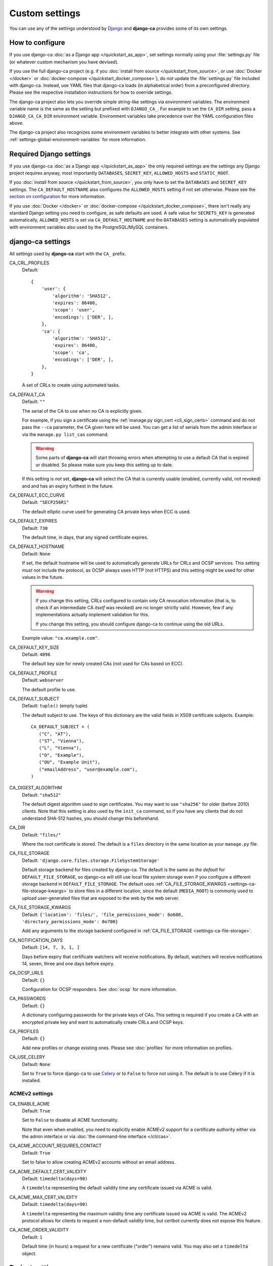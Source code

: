 ###############
Custom settings
###############

You can use any of the settings understood by `Django <https://docs.djangoproject.com/en/dev/ref/settings/>`_
and **django-ca** provides some of its own settings.

****************
How to configure
****************

If you use django-ca :doc:`as a Django app </quickstart_as_app>`, set settings normally using your
:file:`settings.py` file (or whatever custom mechanism you have devised).

If you use the full django-ca project (e.g. if you :doc:`install from source </quickstart_from_source>`, or
use :doc:`Docker </docker>` or :doc:`docker-compose </quickstart_docker_compose>`), do *not* update the
:file:`settings.py` file included with django-ca. Instead, use YAML files that django-ca loads (in
alphabetical order) from a preconfigured directory. Please see the respective installation instructions for
how to override settings.

The django-ca project also lets you override simple string-like settings via environment variables. The
environment variable name is the same as the setting but prefixed with ``DJANGO_CA_``. For example to set the
``CA_DIR`` setting, pass a ``DJANGO_CA_CA_DIR`` environment variable. Environment variables take precedence
over the YAML configuration files above.

The django-ca project also recognizes some environment variables to better integrate with other systems. See
:ref:`settings-global-environment-variables` for more information.

************************
Required Django settings
************************

If you use django-ca :doc:`as a Django app </quickstart_as_app>` the only required settings are the settings
any Django project requires anyway, most importantly ``DATABASES``, ``SECRET_KEY``, ``ALLOWED_HOSTS`` and
``STATIC_ROOT``.

If you :doc:`install from source </quickstart_from_source>`, you only have to set the ``DATABASES`` and
``SECRET_KEY`` settings. The ``CA_DEFAULT_HOSTNAME`` also configures the ``ALLOWED_HOSTS`` setting if not set
otherwise. Please see the `section on configuration <from-source-configuration>`_ for more information.

If you use :doc:`Docker </docker>` or :doc:`docker-compose </quickstart_docker_compose>`, there isn't really
any standard Django setting you need to configure, as safe defaults are used. A safe value for ``SECRETS_KEY``
is generated automatically, ``ALLOWED_HOSTS`` is set via ``CA_DEFAULT_HOSTNAME`` and the ``DATABASES`` setting
is automatically populated with environment variables also used by the PostgreSQL/MySQL containers.

******************
django-ca settings
******************

All settings used by **django-ca** start with the ``CA_`` prefix.

.. _settings-ca-crl-profiles:

CA_CRL_PROFILES
   Default::

      {
          'user': {
              'algorithm': 'SHA512',
              'expires': 86400,
              'scope': 'user',
              'encodings': ['DER', ],
          },
          'ca': {
              'algorithm': 'SHA512',
              'expires': 86400,
              'scope': 'ca',
              'encodings': ['DER', ],
          },
      }

   A set of CRLs to create using automated tasks.

.. _settings-ca-default-ca:

CA_DEFAULT_CA
   Default: ``""``

   The serial of the CA to use when no CA is explicitly given.

   For example, if you sign a certificate using the :ref:`manage.py sign_cert <cli_sign_certs>` command and do
   not pass the ``--ca`` parameter, the CA given here will be used. You can get a list of serials from the
   admin interface or via the ``manage.py list_cas`` command.

   .. WARNING::

      Some parts of **django-ca** will start throwing errors when attempting to use a default CA that is
      expired or disabled. So please make sure you keep this setting up to date.

   If this setting is *not* set, **django-ca** will select the CA that is currently usable (enabled, currently
   valid, not revoked) and and has an expiry furthest in the future.

.. _settings-ca-default-ecc-curve:

CA_DEFAULT_ECC_CURVE
   Default: ``"SECP256R1"``

   The default elliptic curve used for generating CA private keys when ECC is used.

.. _settings-ca-default-expires:

CA_DEFAULT_EXPIRES
   Default: ``730``

   The default time, in days, that any signed certificate expires.

.. _settings-ca-default-hostname:

CA_DEFAULT_HOSTNAME
   Default: ``None``

   If set, the default hostname will be used to automatically generate URLs for CRLs and OCSP services.  This
   setting *must not* include the protocol, as OCSP always uses HTTP (not HTTPS) and this setting might be
   used for other values in the future.

   .. WARNING::

      If you change this setting, CRLs configured to contain only CA revocation information (that is, to check
      if an intermediate CA *itself* was revoked) are no longer strictly valid. However, few if any
      implementations actually implement validation for this.

      If you change this setting, you should configure django-ca to continue using the old URLs.

   Example value: ``"ca.example.com"``.

.. _settings-ca-default-key-size:

CA_DEFAULT_KEY_SIZE
   Default: ``4096``

   The default key size for newly created CAs (not used for CAs based on ECC).

.. _settings-ca-default-profile:

CA_DEFAULT_PROFILE
   Default: ``webserver``

   The default profile to use.

.. _settings-ca-default-subject:

CA_DEFAULT_SUBJECT
   Default: ``tuple()`` (empty tuple)

   .. versionchanged:: 1.21.0

      This value used to be a ``dict`` until ``django-ca==1.21.0``. Please use a tuple instead. Support for
      using a ``dict`` will be removed in ``django-ca==1.23.0``.

   The default subject to use. The keys of this dictionary are the valid fields in X509 certificate subjects.
   Example::

      CA_DEFAULT_SUBJECT = (
         ("C", "AT"),
         ("ST", "Vienna"),
         ("L", "Vienna"),
         ("O", "Example"),
         ("OU", "Example Unit"),
         ("emailAddress", "user@example.com"),
      )

.. _settings-ca-digest-algorithm:

CA_DIGEST_ALGORITHM
   Default: ``"sha512"``

   The default digest algorithm used to sign certificates. You may want to use ``"sha256"`` for older (before
   2010) clients. Note that this setting is also used by the ``init_ca`` command, so if you have any clients
   that do not understand SHA-512 hashes, you should change this beforehand.

.. _settings-ca-dir:

CA_DIR
   Default: ``"files/"``

   Where the root certificate is stored. The default is a ``files`` directory
   in the same location as your ``manage.py`` file.

.. _settings-ca-file-storage:

CA_FILE_STORAGE
   Default: ``'django.core.files.storage.FileSystemStorage'``

   Default storage backend for files created by django-ca. The default is the same as *the default* for
   ``DEFAULT_FILE_STORAGE``, so django-ca will still use local file system storage even if you configure a
   different storage backend in ``DEFAULT_FILE_STORAGE``. The default uses :ref:`CA_FILE_STORAGE_KWARGS
   <settings-ca-file-storage-kwargs>` to store files in a different location, since the default
   (``MEDIA_ROOT``) is commonly used to upload user-generated files that are exposed to the web by the
   web server.

.. _settings-ca-file-storage-kwargs:

CA_FILE_STORAGE_KWARGS
   Default: ``{'location': 'files/', 'file_permissions_mode': 0o600, 'directory_permissions_mode': 0o700}``

   Add any arguments to the storage backend configured in :ref:`CA_FILE_STORAGE <settings-ca-file-storage>`.

CA_NOTIFICATION_DAYS
   Default: ``[14, 7, 3, 1, ]``

   Days before expiry that certificate watchers will receive notifications. By default, watchers
   will receive notifications 14, seven, three and one days before expiry.

.. _settings-ca-ocsp-urls:

CA_OCSP_URLS
   Default: ``{}``

   Configuration for OCSP responders. See :doc:`ocsp` for more information.

.. _settings-ca-passwords:

CA_PASSWORDS
   Default: ``{}``

   A dictionary configuring passwords for the private keys of CAs. This setting is required if you create a CA
   with an encrypted private key and want to automatically create CRLs and OCSP keys.

.. _settings-ca-profiles:

CA_PROFILES
   Default: ``{}``

   Add new profiles or change existing ones.  Please see :doc:`profiles` for more information on profiles.

.. _settings-ca-use-celery:

CA_USE_CELERY
   Default: ``None``

   Set to ``True`` to force django-ca to use `Celery <https://docs.celeryproject.org>`_ or to ``False`` to
   force not using it. The default is to use Celery if it is installed.

.. _settings-acme:

ACMEv2 settings
===============

.. _settings-acme-enable-acme:

CA_ENABLE_ACME
   Default: ``True``

   Set to ``False`` to disable all ACME functionality. 

   Note that even when enabled, you need to explicitly enable ACMEv2 support for a certificate authority
   either via the admin interface or via :doc:`the command-line interface </cli/cas>`.

CA_ACME_ACCOUNT_REQUIRES_CONTACT
   Default: ``True``

   Set to false to allow creating ACMEv2 accounts without an email address.

CA_ACME_DEFAULT_CERT_VALIDITY
   Default: ``timedelta(days=90)``

   A ``timedelta`` representing the default validity time any certificate issued via ACME is valid.

.. _settings-acme-max-cert-validity:

CA_ACME_MAX_CERT_VALIDITY
   Default: ``timedelta(days=90)``

   A ``timedelta`` representing the maximum validity time any certificate issued via ACME is valid. The ACMEv2
   protocol allows for clients to request a non-default validity time, but certbot currently does not expose
   this feature.

.. _settings-acme-order-validity:

CA_ACME_ORDER_VALIDITY
   Default: ``1``

   Default time (in hours) a request for a new certificate ("order") remains valid. You may also set
   a ``timedelta`` object.

****************
Project settings
****************

Project settings are available if you use the full **django-ca** project (including if you use the Docker
container or via docker-compose). The settings are _not_ prefixed with ``CA_``, because they configure how
Django itself works.

As any other setting, they can be set by using environment variables prefixed with ``DJANGO_CA_`` (Example: To
set ``LOG_LEVEL``, set the ``DJANGO_CA_LOG_LEVEL`` environment variable).

.. _settings-ca-custom-apps:

CA_CUSTOM_APPS
   Default: ``[]``

   The list gets appended to the standard ``INSTALLED_APPS`` setting. If you need more control, you can always
   override that setting instead.

CA_ENABLE_CLICKJACKING_PROTECTION
   Default: ``True``

   Set to ``False`` to disable `Clickjacking protection
   <https://docs.djangoproject.com/en/dev/ref/clickjacking/>`_. The setting influences if the
   ``XFrameOptionsMiddleware`` is added to the list of middlewares.  This setting is useful if the header is
   already set by the web server.

.. _settings-log-format:

LOG_FORMAT
   Default: ``"[%(levelname)-8s %(asctime).19s] %(message)s""``

   The default log format of log messages.  This setting has no effect if you define the ``LOGGING`` setting.

.. _settings-log-level:

LOG_LEVEL
   Default: ``"WARNING"``

   The log level for all messages from **django-ca**. This setting has no effect if you define the ``LOGGING``
   setting.

.. _settings-library-log-level:

LIBRARY_LOG_LEVEL
   Default: ``"WARNING"``

   The log level for all messages _except_ from **django-ca**.  This setting has no effect if you define the
   ``LOGGING`` setting.

.. _settings-secret-key-file:

SECRET_KEY_FILE
   Default: ``"/var/lib/django-ca/secret_key"``

   A path to a file that stores Djangos `SECRET_KEY
   <https://docs.djangoproject.com/en/dev/ref/settings/#std:setting-SECRET_KEY>`_. The setting is only used if
   no ``SECRET_KEY`` is defined.

   If you use Docker/docker-compose, the file is automatically generated with a random value on first startup.
   You only have to use this setting if you want to specify a custom value for some reason. If you use
   docker-compose, you should make sure that ``frontend`` and ``backend`` container have access to the same
   file.

.. _settings-global-environment-variables:

****************************
Global environment variables
****************************

If you use the full django-ca project (e.g. if you :doc:`install from source </quickstart_from_source>` or use
:doc:`Docker </docker>` or :doc:`docker-compose </quickstart_docker_compose>`), you can also make use of some
environment variables set by other systems.

Configuration directory
=======================

The django-ca project reads custom settings from YAML files in a directory.

All installation options already include a good default for this environment variable and examples in the
quickstart guides assume it is not modified. It is documented here for completeness.

DJANGO_CA_SETTINGS
   The directory where to load YAML settings files. All files in the directory that have a ``.yaml`` suffix
   will be read in alphabetical order.

   Multiple directories can be separated by a colon (``":"``). In this case, django-ca will first read all
   directories from the first directory, then from the second one, and so on.

   The setting can also point to a single file, assumed to be a YAML file.

   If not set, the value of the ``CONFIGURATION_DIRECTIVE`` environment variable (see
   :ref:`settings-global-environment-variables-systemd`) is used as a fallback.


Databases
=========

Both the `PostgreSQL <https://hub.docker.com/_/postgres>`_ and `MySQL <https://hub.docker.com/_/mysql>`_
Docker containers get their database name and access credentials from environment variables and **django-ca**
also recognizes these variables.

This is especially powerful when using docker-compose, where it is sufficient to set the ``POSTGRES_PASSWORD``
environment variable to configure the database, all other options use default values that just work.

But any other setup can also make use of this feature. For example, with plain Docker, you could just
configure PostgreSQL:

.. code-block:: yaml
   :caption: localsettings.yaml

   DATABASES:
      default:
         ENGINE: django.db.backends.postgresql_psycopg2

... and then start your docker containers with (not a full example here):

.. code-block:: console

   $ docker run -e POSTGRES_PASSWORD=... postgres
   $ docker run -e POSTGRES_PASSWORD=... mathiasertl/django-ca

POSTGRES_DB, POSTGRES_USER, POSTGRES_PASSWORD
   Access details to a PostgreSQL database.

MYSQL_DATABASE, MYSQL_USER, MYSQL_PASSWORD
   Access details to a MySQL database.

.. _settings-global-environment-variables-systemd:

SystemD
=======

The django-ca project also recognizes some environment variables set by SystemD.

The SystemD services included in our :doc:`quickstart guide <quickstart_from_source>` already set this
variable and further examples assume that you did not modify it. It is documented here for completeness.

CONFIGURATION_DIRECTORY
   If set, django-ca will load YAML configuration files from this directory. The variable is set by the
   `ConfigurationDirectory=
   <https://www.freedesktop.org/software/systemd/man/systemd.exec.html#RuntimeDirectory=>`_ directive.

